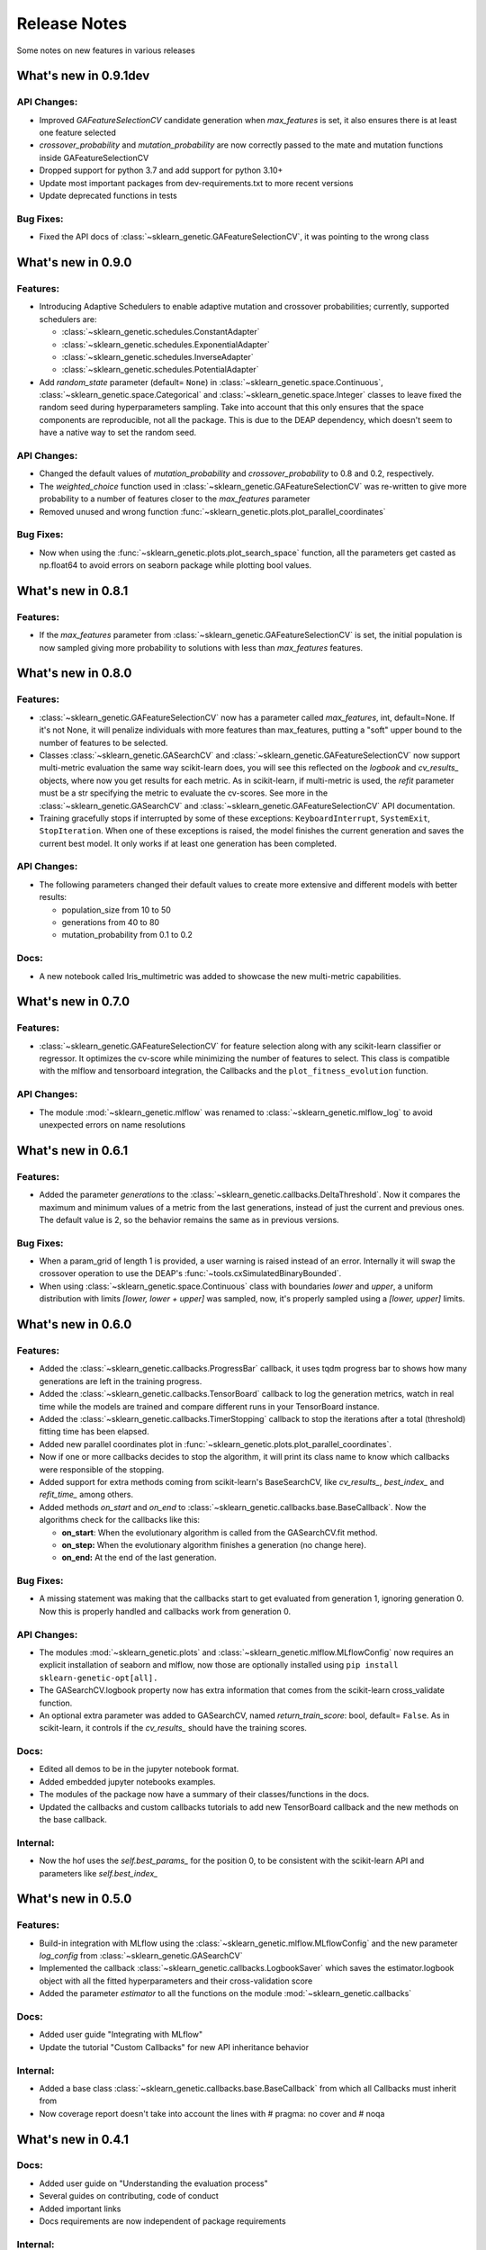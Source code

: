 Release Notes
=============

Some notes on new features in various releases

What's new in 0.9.1dev
----------------------

^^^^^^^^^^^^
API Changes:
^^^^^^^^^^^^

* Improved `GAFeatureSelectionCV` candidate generation when `max_features` is set, it also ensures
  there is at least one feature selected
* `crossover_probability` and `mutation_probability` are now correctly passed to the mate and mutation
  functions inside GAFeatureSelectionCV
* Dropped support for python 3.7 and add support for python 3.10+
* Update most important packages from dev-requirements.txt to more recent versions
* Update deprecated functions in tests

^^^^^^^^^^
Bug Fixes:
^^^^^^^^^^

* Fixed the API docs of :class:`~sklearn_genetic.GAFeatureSelectionCV`, it was pointing to the wrong class

What's new in 0.9.0
-------------------

^^^^^^^^^
Features:
^^^^^^^^^

* Introducing Adaptive Schedulers to enable adaptive mutation and crossover probabilities;
  currently, supported schedulers are:

  - :class:`~sklearn_genetic.schedules.ConstantAdapter`
  - :class:`~sklearn_genetic.schedules.ExponentialAdapter`
  - :class:`~sklearn_genetic.schedules.InverseAdapter`
  - :class:`~sklearn_genetic.schedules.PotentialAdapter`


* Add `random_state` parameter (default= ``None``) in :class:`~sklearn_genetic.space.Continuous`,
  :class:`~sklearn_genetic.space.Categorical` and :class:`~sklearn_genetic.space.Integer` classes
  to leave fixed the random seed during hyperparameters sampling.
  Take into account that this only ensures that the space components are reproducible, not all the package.
  This is due to the DEAP dependency, which doesn't seem to have a native way to set the random seed.

^^^^^^^^^^^^
API Changes:
^^^^^^^^^^^^

* Changed the default values of `mutation_probability` and `crossover_probability`
  to 0.8 and 0.2, respectively.

* The `weighted_choice` function used in :class:`~sklearn_genetic.GAFeatureSelectionCV` was
  re-written to give more probability to a number of features closer to the `max_features` parameter

* Removed unused and wrong function :func:`~sklearn_genetic.plots.plot_parallel_coordinates`

^^^^^^^^^^
Bug Fixes:
^^^^^^^^^^

* Now when using the :func:`~sklearn_genetic.plots.plot_search_space` function, all the parameters get casted
  as np.float64 to avoid errors on seaborn package while plotting bool values.

What's new in 0.8.1
-------------------

^^^^^^^^^
Features:
^^^^^^^^^

* If the `max_features` parameter from :class:`~sklearn_genetic.GAFeatureSelectionCV` is set,
  the initial population is now sampled giving more probability to solutions with less than `max_features` features.


What's new in 0.8.0
-------------------

^^^^^^^^^
Features:
^^^^^^^^^

* :class:`~sklearn_genetic.GAFeatureSelectionCV` now has a parameter called `max_features`, int, default=None.
  If it's not None, it will penalize individuals with more features than max_features, putting a "soft" upper bound
  to the number of features to be selected.

* Classes :class:`~sklearn_genetic.GASearchCV` and :class:`~sklearn_genetic.GAFeatureSelectionCV`
  now support multi-metric evaluation the same way scikit-learn does,
  you will see this reflected on the `logbook` and `cv_results_` objects, where now you get results for each metric.
  As in scikit-learn, if multi-metric is used, the `refit` parameter must be a str specifying the metric to evaluate the cv-scores.
  See more in the :class:`~sklearn_genetic.GASearchCV` and :class:`~sklearn_genetic.GAFeatureSelectionCV` API documentation.

* Training gracefully stops if interrupted by some of these exceptions:
  ``KeyboardInterrupt``, ``SystemExit``, ``StopIteration``.
  When one of these exceptions is raised, the model finishes the current generation and saves the current
  best model. It only works if at least one generation has been completed.

^^^^^^^^^^^^
API Changes:
^^^^^^^^^^^^

* The following parameters changed their default values to create more extensive
  and different models with better results:

  - population_size from 10 to 50

  - generations from 40 to 80

  - mutation_probability from 0.1 to 0.2

^^^^^
Docs:
^^^^^

* A new notebook called Iris_multimetric was added to showcase the new multi-metric capabilities.

What's new in 0.7.0
-------------------

^^^^^^^^^
Features:
^^^^^^^^^

* :class:`~sklearn_genetic.GAFeatureSelectionCV` for feature selection along
  with any scikit-learn classifier or regressor. It optimizes the cv-score
  while minimizing the number of features to select.
  This class is compatible with the mlflow and tensorboard integration,
  the Callbacks and the ``plot_fitness_evolution`` function.

^^^^^^^^^^^^
API Changes:
^^^^^^^^^^^^

* The module :mod:`~sklearn_genetic.mlflow` was renamed to :class:`~sklearn_genetic.mlflow_log`
  to avoid unexpected errors on name resolutions

What's new in 0.6.1
-------------------

^^^^^^^^^
Features:
^^^^^^^^^

* Added the parameter `generations` to the :class:`~sklearn_genetic.callbacks.DeltaThreshold`.
  Now it compares the maximum and minimum values of a metric from the last generations, instead
  of just the current and previous ones. The default value is 2, so the behavior remains the same
  as in previous versions.

^^^^^^^^^^
Bug Fixes:
^^^^^^^^^^

* When a param_grid of length 1 is provided, a user warning is raised instead of an error.
  Internally it will swap the crossover operation to use the DEAP's :func:`~tools.cxSimulatedBinaryBounded`.
* When using :class:`~sklearn_genetic.space.Continuous` class with boundaries `lower` and `upper`,
  a uniform distribution  with limits `[lower, lower + upper]` was sampled, now, it's properly sampled
  using a `[lower, upper]` limits.


What's new in 0.6.0
-------------------

^^^^^^^^^
Features:
^^^^^^^^^

* Added the :class:`~sklearn_genetic.callbacks.ProgressBar` callback, it uses tqdm progress bar to shows
  how many generations are left in the training progress.
* Added the :class:`~sklearn_genetic.callbacks.TensorBoard` callback to log the
  generation metrics, watch in real time while the models are trained
  and compare different runs in your TensorBoard instance.
* Added the :class:`~sklearn_genetic.callbacks.TimerStopping` callback to stop
  the iterations after a total (threshold) fitting time has been elapsed.
* Added new parallel coordinates plot in  :func:`~sklearn_genetic.plots.plot_parallel_coordinates`.
* Now if one or more callbacks decides to stop the algorithm, it will print
  its class name to know which callbacks were responsible of the stopping.
* Added support for extra methods coming from scikit-learn's BaseSearchCV, like `cv_results_`,
  `best_index_` and `refit_time_` among others.
* Added methods `on_start` and `on_end` to :class:`~sklearn_genetic.callbacks.base.BaseCallback`.
  Now the algorithms check for the callbacks like this:

  - **on_start**: When the evolutionary algorithm is called from the GASearchCV.fit method.

  - **on_step:** When the evolutionary algorithm finishes a generation (no change here).

  - **on_end:** At the end of the last generation.

^^^^^^^^^^
Bug Fixes:
^^^^^^^^^^

* A missing statement was making that the callbacks start to get evaluated from generation 1, ignoring generation 0.
  Now this is properly handled and callbacks work from generation 0.

^^^^^^^^^^^^
API Changes:
^^^^^^^^^^^^

* The modules :mod:`~sklearn_genetic.plots` and :class:`~sklearn_genetic.mlflow.MLflowConfig`
  now requires an explicit installation of seaborn and mlflow, now those
  are optionally installed using ``pip install sklearn-genetic-opt[all].``
* The GASearchCV.logbook property now has extra information that comes from the
  scikit-learn cross_validate function.
* An optional extra parameter was added to GASearchCV, named `return_train_score`: bool, default= ``False``.
  As in scikit-learn, it controls if the `cv_results_` should have the training scores.

^^^^^
Docs:
^^^^^

* Edited all demos to be in the jupyter notebook format.
* Added embedded jupyter notebooks examples.
* The modules of the package now have a summary of their classes/functions in the docs.
* Updated the callbacks and custom callbacks tutorials to add new TensorBoard callback and
  the new methods on the base callback.


^^^^^^^^^
Internal:
^^^^^^^^^

* Now the hof uses the `self.best_params_` for the position 0, to be consistent with the
  scikit-learn API and parameters like `self.best_index_`


What's new in 0.5.0
-------------------

^^^^^^^^^
Features:
^^^^^^^^^


* Build-in integration with MLflow using the :class:`~sklearn_genetic.mlflow.MLflowConfig`
  and the new parameter `log_config` from :class:`~sklearn_genetic.GASearchCV`

* Implemented the callback :class:`~sklearn_genetic.callbacks.LogbookSaver`
  which saves the estimator.logbook object with all the fitted hyperparameters
  and their cross-validation score

* Added the parameter `estimator` to all the functions on
  the module :mod:`~sklearn_genetic.callbacks`

^^^^^
Docs:
^^^^^

* Added user guide "Integrating with MLflow"
* Update the tutorial "Custom Callbacks" for new API inheritance behavior

^^^^^^^^^
Internal:
^^^^^^^^^

* Added a base class :class:`~sklearn_genetic.callbacks.base.BaseCallback` from
  which all Callbacks must inherit from
* Now coverage report doesn't take into account the lines with # pragma: no cover
  and # noqa

What's new in 0.4.1
-------------------

^^^^^
Docs:
^^^^^

* Added user guide on "Understanding the evaluation process"
* Several guides on contributing, code of conduct
* Added important links
* Docs requirements are now independent of package requirements

^^^^^^^^^
Internal:
^^^^^^^^^

* Changed test ci from travis to Github actions

What's new in 0.4
-----------------

^^^^^^^^^
Features:
^^^^^^^^^

* Implemented callbacks module to stop the optimization process based in the
  current iteration metrics, currently implemented:
  :class:`~sklearn_genetic.callbacks.ThresholdStopping` ,
  :class:`~sklearn_genetic.callbacks.ConsecutiveStopping`
  and :class:`~sklearn_genetic.callbacks.DeltaThreshold`.
* The algorithms 'eaSimple', 'eaMuPlusLambda', 'eaMuCommaLambda'
  are now implemented in the module :mod:`~sklearn_genetic.algorithms`
  for more control over their options, rather that taking the deap.algorithms module
* Implemented the :mod:`~sklearn_genetic.plots` module and added the function
  :func:`~sklearn_genetic.plots.plot_search_space`,
  this function plots a mixed counter, scatter and histogram plots
  over all the fitted hyperparameters and their cross-validation score
* Documentation based in rst with Sphinx to host in read the docs.
  It includes public classes and functions documentation as well
  as several tutorials on how to use the package
* Added `best_params_` and `best_estimator_` properties
  after fitting GASearchCV
* Added optional parameters `refit`, `pre_dispatch` and `error_score`


^^^^^^^^^^^^
API Changes:
^^^^^^^^^^^^

* Removed support for python 3.6, changed the libraries supported
  versions to be the same as scikit-learn current version
* Several internal changes on the documentation and variables naming
  style to be compatible with Sphinx
* Removed the parameters `continuous_parameters`, `categorical_parameters` and `integer_parameters`
  replacing them with `param_grid`

What's new in 0.3
-----------------

^^^^^^^^^
Features:
^^^^^^^^^

* Added the space module to control better the data
  types and ranges of each hyperparameter, their distribution to sample random values from,
  and merge all data types in one Space class that can work with the new param_grid parameter
* Changed the `continuous_parameters`, `categorical_parameters` and `integer_parameters`
  for the `param_grid`, the first ones still work but will be removed in a next version
* Added the option to use the eaMuCommaLambda algorithm from deap
* The `mu` and `lambda_` parameters of the internal eaMuPlusLambda and eaMuCommaLambda
  now are in terms of the initial population size and not the number of generations

What's new in 0.2
-----------------

^^^^^^^^^
Features:
^^^^^^^^^

* Enabled deap's eaMuPlusLambda algorithm for the optimization process, now is the default routine
* Added a logbook and history properties to the fitted GASearchCV  to make post-fit analysis
* ``Elitism=False`` now implements a roulette selection instead of ignoring the parameter
* Added the parameter keep_top_k to control the number of solutions if the hall of fame (hof)

^^^^^^^^^^^^
API Changes:
^^^^^^^^^^^^

* Refactored the optimization algorithm to use DEAP package instead
  of a custom implementation, this causes the removal of several methods, properties and variables inside the GASearchCV class
* The parameter encoding_length has been removed, it's no longer required to the GASearchCV class
* Renamed the property of the fitted estimator from `best_params_` to `best_params`
* The verbosity now prints the deap log of the fitness function,
  it's standard deviation, max and min values from each generation
* The variable `GASearchCV._best_solutions` was removed and it's meant to be
  replaced with `GASearchCV.logbook` and `GASearchCV.history`
* Changed default parameters crossover_probability from 1 to 0.8 and generations from 50 to 40

What's new in 0.1
-----------------

^^^^^^^^^
Features:
^^^^^^^^^

* :class:`~sklearn_genetic.GASearchCV` for hyperparameters tuning
  using custom genetic algorithm for scikit-learn
  classification and regression models
* :func:`~sklearn_genetic.plots.plot_fitness_evolution` function to see the average
  fitness values over generations
